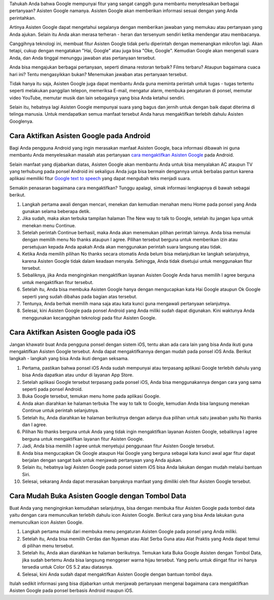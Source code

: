 Tahukah Anda bahwa Google mempunyai fitur yang sangat canggih guna membantu menyelesaikan berbagai pertanyaan? Asisten Google namanya. Asisten Google akan memberikan informasi sesuai dengan yang Anda perintahkan.

Artinya Asisten Google dapat mengetahui segalanya dengan memberikan jawaban yang memukau atau pertanyaan yang Anda ajukan. Selain itu Anda akan merasa terheran - heran dan tersenyum sendiri ketika mendengar atau membacanya.

Canggihnya teknologi ini, membuat fitur Asisten Google tidak perlu diperintah dengan memenangkan mikrofon lagi. Akan tetapi, cukup dengan mengatakan "Hai, Google" atau juga bisa "Oke, Google". Kemudian Google akan mengenali suara Anda, dan Anda tinggal menunggu jawaban atas pertanyaan tersebut.

Anda bisa mengajukan berbagai pertanyaan, seperti dimana restoran terbaik? Films terbaru? Ataupun bagaimana cuaca hari ini? Tentu mengasyikkan bukan? Menemukan jawaban atas pertanyaan tersebut.

Tidak hanya itu saja, Asisten Google juga dapat membantu Anda guna meminta perintah untuk tugas - tugas tertentu seperti melakukan panggilan telepon, memeriksa E-mail, mengatur alarm, membuka pengaturan di ponsel, memutar video YouTube, memutar musik dan lain sebagainya yang bisa Anda ketahui sendiri.

Selain itu, hebatnya lagi Asisten Google mempunyai suara yang bagus dan jernih untuk dengan baik dapat diterima di telinga manusia. Untuk mendapatkan semua manfaat tersebut Anda harus mengaktifkan terlebih dahulu Asisten Googlenya.

Cara Aktifkan Asisten Google pada Android
=======================

Bagi Anda pengguna Android yang ingin merasakan manfaat Asisten Google, baca informasi dibawah ini guna membantu Anda menyelesaikan masalah atas pertanyaan `cara mengaktifkan Asisten Google <https://www.sebuahutas.com/2022/03/cara-mengaktifkan-asisten-google-dengan.html>`_ pada Android.

Selain manfaat yang dijabarkan diatas, Asisten Google akan membantu Anda untuk bisa menyalakan AC ataupun TV yang terhubung pada ponsel Android ini sekaligus Anda juga bisa bermain dengannya untuk berbalas pantun karena aplikasi memiliki fitur `Google text to speech <https://www.technolati.com/2022/04/7-google-text-to-speech-b-indonesia.html>`_ yang dapat mengubah teks menjadi suara.

Semakin penasaran bagaimana cara mengaktifkan? Tunggu apalagi, simak informasi lengkapnya di bawah sebagai berikut.

1. Langkah pertama awali dengan mencari, menekan dan kemudian menahan menu Home pada ponsel yang Anda gunakan selama beberapa detik.
2. Jika sudah, maka akan terbuka tampilan halaman The New way to talk to Google, setelah itu jangan lupa untuk menekan menu Continue.
3. Setelah perintah Continue berhasil, maka Anda akan menemukan pilihan perintah lainnya. Anda bisa memulai dengan memilih menu No thanks ataupun I agree. Pilihan tersebut berguna untuk memberikan izin atau persetujuan kepada Anda apakah Anda akan menggunakan perintah suara langsung atau tidak.
4. Ketika Anda memilih pilihan No thanks secara otomatis Anda belum bisa melanjutkan ke langkah selanjutnya, karena Asisten Google tidak dalam keadaan menyala. Sehingga, Anda tidak disetujui untuk menggunakan fitur tersebut.
5. Sebaliknya, jika Anda menginginkan mengaktifkan layanan Asisten Google Anda harus memilih I agree berguna untuk mengaktifkan fitur tersebut.
6. Setelah itu, Anda bisa membuka Asisten Google hanya dengan mengucapkan kata Hai Google ataupun Ok Google seperti yang sudah dibahas pada bagian atas tersebut.
7. Tentunya, Anda berhak memilih mana saja atau kata kunci guna mengawali pertanyaan selanjutnya.
8. Selesai, kini Asisten Google pada ponsel Android yang Anda miliki sudah dapat digunakan. Kini waktunya Anda menggunakan kecanggihan teknologi pada fitur Asisten Google.

Cara Aktifkan Asisten Google pada iOS
=====================

Jangan khawatir buat Anda pengguna ponsel dengan sistem iOS, tentu akan ada cara lain yang bisa Anda ikuti guna mengaktifkan Asisten Google tersebut. Anda dapat mengaktifkannya dengan mudah pada ponsel iOS Anda. Berikut langkah - langkah yang bisa Anda ikuti dengan seksama.

1. Pertama, pastikan bahwa ponsel iOS Anda sudah mempunyai atau terpasang aplikasi Google terlebih dahulu yang bisa Anda dapatkan atau undur di layanan App Store.
2. Setelah aplikasi Google tersebut terpasang pada ponsel iOS, Anda bisa menggunakannya dengan cara yang sama seperti pada ponsel Android.
3. Buka Google tersebut, temukan menu home pada aplikasi Google.
4. Anda akan diarahkan ke halaman terbuka The way to talk to Google, kemudian Anda bisa langsung menekan Continue untuk perintah selanjutnya.
5. Setelah itu, Anda diarahkan ke halaman berikutnya dengan adanya dua pilihan untuk satu jawaban yaitu No thanks dan I agree.
6. Pilihan No thanks berguna untuk Anda yang tidak ingin mengaktifkan layanan Asisten Google, sebaliknya I agree berguna untuk mengaktifkan layanan fitur Asisten Google.
7. Jadi, Anda bisa memilih I agree untuk menyetujui penggunaan fitur Asisten Google tersebut.
8. Anda bisa mengucapkan Ok Google ataupun Hai Google yang berguna sebagai kata kunci awal agar fitur dapat berjalan dengan sangat baik untuk menjawab pertanyaan yang Anda ajukan.
9. Selain itu, hebatnya lagi Asisten Google pada ponsel sistem iOS bisa Anda lakukan dengan mudah melalui bantuan Siri.
10. Selesai, sekarang Anda dapat merasakan banyaknya manfaat yang dimiliki oleh fitur Asisten Google tersebut.

Cara Mudah Buka Asisten Google dengan Tombol Data
==================

Buat Anda yang menginginkan kemudahan selanjutnya, bisa dengan membuka fitur Asisten Google pada tombol data yaitu dengan cara memunculkan terlebih dahulu icon Asisten Google. Berikut cara yang bisa Anda lakukan guna memunculkan icon Asisten Google.

1. Langkah pertama mulai dari membuka menu pengaturan Asisten Google pada ponsel yang Anda miliki.
2. Setelah itu, Anda bisa memilih Cerdas dan Nyaman atau Alat Serba Guna atau Alat Praktis yang Anda dapat temui di pilihan menu tersebut.
3. Setelah itu, Anda akan diarahkan ke halaman berikutnya. Temukan kata Buka Google Asisten dengan Tombol Data, jika sudah bertemu Anda bisa langsung menggeser warna hijau tersebut. Yang perlu untuk diingat fitur ini hanya tersedia untuk Color OS 5.2 atau diatasnya.
4. Selesai, kini Anda sudah dapat mengaktifkan Asisten Google dengan bantuan tombol daya.

Itulah sedikit informasi yang bisa dijabarkan untuk menjawab pertanyaan mengenai bagaimana cara mengaktifkan Asisten Google pada ponsel berbasis Android maupun iOS.
